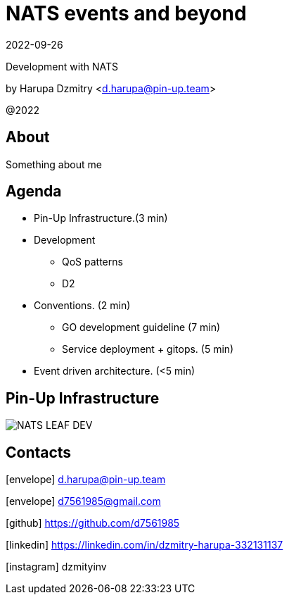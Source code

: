 = NATS events and beyond
:revdate: 2022-09-26
:imagesdir: images
//:title-slide-transition: zoom
:title-slide-transition-speed: fast
//:customcss: fragments.css
:revealjs_hash: true
:revealjs_center: false
:revealjs_height: 1080
:revealjs_width: 1920
:icons: font
:font-awesome-version: 5.14.0
:revealjs_controls: true
:revealjs_controlsTutorial: true
:revealjs_totalTime: 2700

Development with NATS

by Harupa Dzmitry <d.harupa@pin-up.team>

@2022

== About
Something about me

== Agenda

- Pin-Up Infrastructure.(3 min)
- Development
* QoS patterns
* D2
- Conventions. (2 min)
* GO development guideline (7 min)
* Service deployment + gitops. (5 min)
- Event driven architecture. (<5 min)

[autoslide=60000]

== Pin-Up Infrastructure
image::NATS LEAF-DEV.png[]

== Contacts
icon:envelope[size=lg] d.harupa@pin-up.team

icon:envelope[size=lg] d7561985@gmail.com

icon:github[size=lg] https://github.com/d7561985

icon:linkedin[size=lg] https://linkedin.com/in/dzmitry-harupa-332131137

icon:instagram[size=lg] dzmityinv

